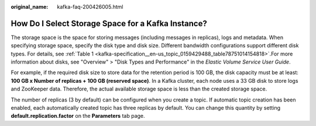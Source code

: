 :original_name: kafka-faq-200426005.html

.. _kafka-faq-200426005:

How Do I Select Storage Space for a Kafka Instance?
===================================================

The storage space is the space for storing messages (including messages in replicas), logs and metadata. When specifying storage space, specify the disk type and disk size. Different bandwidth configurations support different disk types. For details, see :ref:`Table 1 <kafka-specification__en-us_topic_0159429488_table78751014154818>`.For more information about disks, see "Overview" > "Disk Types and Performance" in the *Elastic Volume Service User Guide*.

For example, if the required disk size to store data for the retention period is 100 GB, the disk capacity must be at least: **100 GB x Number of replicas + 100 GB (reserved space)**. In a Kafka cluster, each node uses a 33 GB disk to store logs and ZooKeeper data. Therefore, the actual available storage space is less than the created storage space.

The number of replicas (3 by default) can be configured when you create a topic. If automatic topic creation has been enabled, each automatically created topic has three replicas by default. You can change this quantity by setting **default.replication.factor** on the **Parameters** tab page.
